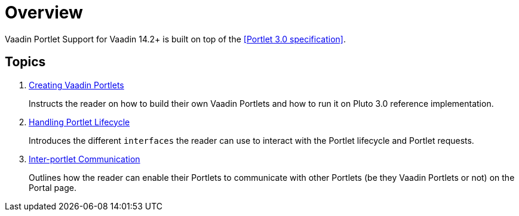 = Overview

Vaadin Portlet Support for Vaadin 14.2+ is built on top of the <<Portlet 3.0
specification>>.

== Topics
. <<creating-vaadin-portlets#,Creating Vaadin Portlets>>
+
Instructs the reader on how to build their own Vaadin Portlets and how to run
it on Pluto 3.0 reference implementation.
. <<handling-portlet-lifecycle#,Handling Portlet Lifecycle>>
+
Introduces the different `interfaces` the reader can use to interact with the
Portlet lifecycle and Portlet requests.
. <<inter-portlet-communication#,Inter-portlet Communication>>
+
Outlines how the reader can enable their Portlets to communicate with other
Portlets (be they Vaadin Portlets or not) on the Portal page.
